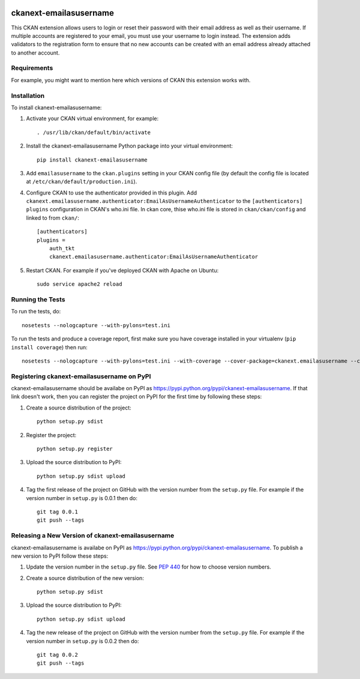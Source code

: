 .. You should enable this project on travis-ci.org and coveralls.io to make
   these badges work. The necessary Travis and Coverage config files have been
   generated for you.

.. image:: https://travis-ci.org/fjelltopp/ckanext-emailasusername.svg?branch=master
    :target: https://travis-ci.org/fjelltopp/ckanext-emailasusername

.. image:: https://coveralls.io/repos/fjelltopp/ckanext-emailasusername/badge.svg
  :target: https://coveralls.io/r/fjelltopp/ckanext-emailasusername

.. image:: https://pypip.in/download/ckanext-emailasusername/badge.svg
    :target: https://pypi.python.org/pypi//ckanext-emailasusername/
    :alt: Downloads

.. image:: https://pypip.in/version/ckanext-emailasusername/badge.svg
    :target: https://pypi.python.org/pypi/ckanext-emailasusername/
    :alt: Latest Version

.. image:: https://pypip.in/py_versions/ckanext-emailasusername/badge.svg
    :target: https://pypi.python.org/pypi/ckanext-emailasusername/
    :alt: Supported Python versions

.. image:: https://pypip.in/status/ckanext-emailasusername/badge.svg
    :target: https://pypi.python.org/pypi/ckanext-emailasusername/
    :alt: Development Status

.. image:: https://pypip.in/license/ckanext-emailasusername/badge.svg
    :target: https://pypi.python.org/pypi/ckanext-emailasusername/
    :alt: License

=============
ckanext-emailasusername
=============

This CKAN extension allows users to login or reset their password with their
email address as well as their username.  If multiple accounts are registered
to your email, you must use your username to login instead. The
extension adds validators to the registration form to ensure that no new
accounts can be created with an email address already attached to another
account.

------------
Requirements
------------

For example, you might want to mention here which versions of CKAN this
extension works with.


------------
Installation
------------

.. Add any additional install steps to the list below.
   For example installing any non-Python dependencies or adding any required
   config settings.

To install ckanext-emailasusername:

1. Activate your CKAN virtual environment, for example::

     . /usr/lib/ckan/default/bin/activate

2. Install the ckanext-emailasusername Python package into your virtual environment::

     pip install ckanext-emailasusername

3. Add ``emailasusername`` to the ``ckan.plugins`` setting in your CKAN
   config file (by default the config file is located at
   ``/etc/ckan/default/production.ini``).

4. Configure CKAN to use the authenticator provided in this plugin. Add
   ``ckanext.emailasusername.authenticator:EmailAsUsernameAuthenticator`` to
   the ``[authenticators] plugins`` configuration in CKAN's who.ini file. In
   ckan core, thise who.ini file is stored in ``ckan/ckan/config`` and linked
   to from ``ckan/``::

       [authenticators]
       plugins =
           auth_tkt
           ckanext.emailasusername.authenticator:EmailAsUsernameAuthenticator


5. Restart CKAN. For example if you've deployed CKAN with Apache on Ubuntu::

     sudo service apache2 reload


-----------------
Running the Tests
-----------------

To run the tests, do::

    nosetests --nologcapture --with-pylons=test.ini

To run the tests and produce a coverage report, first make sure you have
coverage installed in your virtualenv (``pip install coverage``) then run::

    nosetests --nologcapture --with-pylons=test.ini --with-coverage --cover-package=ckanext.emailasusername --cover-inclusive --cover-erase --cover-tests


---------------------------------
Registering ckanext-emailasusername on PyPI
---------------------------------

ckanext-emailasusername should be availabe on PyPI as
https://pypi.python.org/pypi/ckanext-emailasusername. If that link doesn't work, then
you can register the project on PyPI for the first time by following these
steps:

1. Create a source distribution of the project::

     python setup.py sdist

2. Register the project::

     python setup.py register

3. Upload the source distribution to PyPI::

     python setup.py sdist upload

4. Tag the first release of the project on GitHub with the version number from
   the ``setup.py`` file. For example if the version number in ``setup.py`` is
   0.0.1 then do::

       git tag 0.0.1
       git push --tags


----------------------------------------
Releasing a New Version of ckanext-emailasusername
----------------------------------------

ckanext-emailasusername is availabe on PyPI as https://pypi.python.org/pypi/ckanext-emailasusername.
To publish a new version to PyPI follow these steps:

1. Update the version number in the ``setup.py`` file.
   See `PEP 440 <http://legacy.python.org/dev/peps/pep-0440/#public-version-identifiers>`_
   for how to choose version numbers.

2. Create a source distribution of the new version::

     python setup.py sdist

3. Upload the source distribution to PyPI::

     python setup.py sdist upload

4. Tag the new release of the project on GitHub with the version number from
   the ``setup.py`` file. For example if the version number in ``setup.py`` is
   0.0.2 then do::

       git tag 0.0.2
       git push --tags
